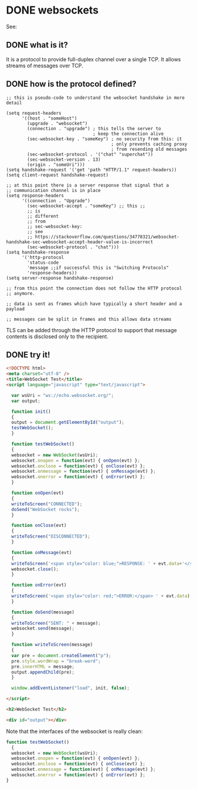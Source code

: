 * DONE websockets 
CLOSED: [2018-01-17 Wed 12:17] SCHEDULED:<2018-01-19 Fri>
  :PROPERTIES:
  :ID:       A0B72B36-BD3E-4887-AEE8-899C4BECE735
  :CREATED:  [2018-01-17 Wed 12:17]
  :END:
  :LOGBOOK:
  - Note taken on [2018-01-17 Wed 12:19] \\
    used mostly https://en.wikipedia.org/wiki/WebSocket
  - CLOSING NOTE [2018-01-17 Wed 12:17]
  :END:
See:

** DONE what is it?
CLOSED: [2018-01-02 Tue 13:17]
:PROPERTIES:
:CREATED:  [2018-01-02 Tue 13:15]
:END:
:LOGBOOK:
- CLOSING NOTE [2018-01-02 Tue 13:17]
:END:

It is a protocol to provide full-duplex channel over a single TCP.
It allows streams of messages over TCP.
** DONE how is the protocol defined? 
CLOSED: [2018-01-17 Wed 12:03]
:PROPERTIES:
:CREATED:  [2018-01-02 Tue 13:17]
:END:
:LOGBOOK:
- CLOSING NOTE [2018-01-17 Wed 12:03]
:END:

#+BEGIN_SRC elisp
;; this is pseudo-code to understand the websocket handshake in more detail

(setq request-headers
      '((host . "someHost")
        (upgrade . "websocket")
        (connection . "upgrade") ; this tells the server to
                                 ; keep the connection alive
        (sec-websocket-key . "someKey") ; no security from this: it
                                        ; only prevents caching proxy
                                        ; from resending old messages
        (sec-websocket-protocol . '("chat" "superchat"))
        (sec-websocket-version . 13)
        (origin . "someUri")))
(setq handshake-request '('get 'path "HTTP/1.1" request-headers))
(setq client-request handshake-request)

;; at this point there is a server response that signal that a
;; communication channel is in place
(setq response-headers
      '((connection . "Upgrade")
        (sec-websocket-accept . "someKey") ;; this ;;
        ;; is
        ;; different
        ;; from
        ;; sec-websocket-key:
        ;; see
        ;; https://stackoverflow.com/questions/34778321/websocket-handshake-sec-websocket-accept-header-value-is-incorrect
        (sec-websocket-protocol . "chat")))
(setq handshake-response
      '('http-protocol
        'status-code
        'message ;;if successful this is "Switching Protocols"
        'response-headers))
(setq server-response handshake-response)

;; from this point the connection does not follow the HTTP protocol
;; anymore.

;; data is sent as frames which have typically a short header and a payload

;; messages can be split in frames and this allows data streams
#+END_SRC

TLS can be added through the HTTP protocol to support that message
contents is disclosed only to the recipient.

** DONE try it!
CLOSED: [2018-01-17 Wed 12:17]
:PROPERTIES:
:CREATED:  [2018-01-02 Tue 13:15]
:END:
:LOGBOOK:
- CLOSING NOTE [2018-01-17 Wed 12:17]
- Note taken on [2018-01-17 Wed 12:13] \\
  https://www.websocket.org/echo.html
:END:

#+BEGIN_SRC html :tangle /tmp/websocket.html
<!DOCTYPE html>
<meta charset="utf-8" />
<title>WebSocket Test</title>
<script language="javascript" type="text/javascript">

  var wsUri = "ws://echo.websocket.org/";
  var output;

  function init()
  {
  output = document.getElementById("output");
  testWebSocket();
  }

  function testWebSocket()
  {
  websocket = new WebSocket(wsUri);
  websocket.onopen = function(evt) { onOpen(evt) };
  websocket.onclose = function(evt) { onClose(evt) };
  websocket.onmessage = function(evt) { onMessage(evt) };
  websocket.onerror = function(evt) { onError(evt) };
  }

  function onOpen(evt)
  {
  writeToScreen("CONNECTED");
  doSend("WebSocket rocks");
  }

  function onClose(evt)
  {
  writeToScreen("DISCONNECTED");
  }

  function onMessage(evt)
  {
  writeToScreen('<span style="color: blue;">RESPONSE: ' + evt.data+'</span>');
  websocket.close();
  }

  function onError(evt)
  {
  writeToScreen('<span style="color: red;">ERROR:</span> ' + evt.data);
  }

  function doSend(message)
  {
  writeToScreen("SENT: " + message);
  websocket.send(message);
  }

  function writeToScreen(message)
  {
  var pre = document.createElement("p");
  pre.style.wordWrap = "break-word";
  pre.innerHTML = message;
  output.appendChild(pre);
  }

  window.addEventListener("load", init, false);

</script>

<h2>WebSocket Test</h2>

<div id="output"></div>          
#+END_SRC

Note that the interfaces of the websocket is really clean:

#+BEGIN_SRC js
function testWebSocket()
  {
  websocket = new WebSocket(wsUri);
  websocket.onopen = function(evt) { onOpen(evt) };
  websocket.onclose = function(evt) { onClose(evt) };
  websocket.onmessage = function(evt) { onMessage(evt) };
  websocket.onerror = function(evt) { onError(evt) };
}
#+END_SRC
